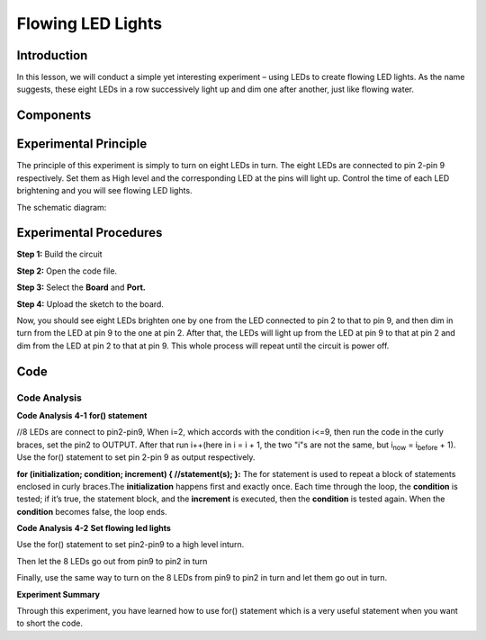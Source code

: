 Flowing LED Lights
=========================

Introduction
-----------------

In this lesson, we will conduct a simple yet interesting experiment –
using LEDs to create flowing LED lights. As the name suggests, these
eight LEDs in a row successively light up and dim one after another,
just like flowing water.

Components
----------------------

.. image:: media_mega2560/mega04.png
    :align: center




Experimental Principle
---------------------------

The principle of this experiment is simply to turn on eight LEDs in
turn. The eight LEDs are connected to pin 2-pin 9 respectively. Set them
as High level and the corresponding LED at the pins will light up.
Control the time of each LED brightening and you will see flowing LED
lights.

The schematic diagram:

.. image:: media_mega2560/image64.png
    :align: center




Experimental Procedures
------------------------------

**Step 1:** Build the circuit

.. image:: media_mega2560/image65.png
    :align: center

**Step 2:** Open the code file.

**Step 3:** Select the **Board** and **Port.**

**Step 4:** Upload the sketch to the board.

Now, you should see eight LEDs brighten one by one from the LED
connected to pin 2 to that to pin 9, and then dim in turn from the LED
at pin 9 to the one at pin 2. After that, the LEDs will light up from
the LED at pin 9 to that at pin 2 and dim from the LED at pin 2 to that
at pin 9. This whole process will repeat until the circuit is power off.

.. image:: media_mega2560/image66.jpeg
    :align: center

Code
--------

.. raw:: html

    <iframe src=https://create.arduino.cc/editor/sunfounder01/0bbeb938-b857-40fd-beeb-74dfbd5eddb3/preview?embed style="height:510px;width:100%;margin:10px 0" frameborder=0></iframe>    

Code Analysis
^^^^^^^^^^^^^^^^

**Code Analysis** **4-1** **for() statement**

.. |image21| image:: media_mega2560/image67.png

|image21|//8 LEDs are connect to pin2-pin9, When i=2, which accords with
the condition i<=9, then run the code in the curly braces, set the pin2
to OUTPUT. After that run i++(here in i = i + 1, the two "i"s are not
the same, but i\ :sub:`now` = i\ :sub:`before` + 1). Use the for()
statement to set pin 2-pin 9 as output respectively.

.. image:: media_mega2560/image68.png
   :width: 6.17708in
   :height: 0.8125in

**for (initialization; condition; increment) { //statement(s); }:** The
for statement is used to repeat a block of statements enclosed in curly
braces.The **initialization** happens first and exactly once. Each time
through the loop, the **condition** is tested; if it’s true, the
statement block, and the **increment** is executed, then the
**condition** is tested again. When the **condition** becomes false, the
loop ends.

**Code Analysis** **4-2** **Set flowing led lights**

Use the for() statement to set pin2-pin9 to a high level inturn.

.. image:: media_mega2560/image69.png


Then let the 8 LEDs go out from pin9 to pin2 in turn

.. image:: media_mega2560/image70.png

Finally, use the same way to turn on the 8 LEDs from pin9 to pin2 in
turn and let them go out in turn.

.. image:: media_mega2560/image71.png


**Experiment Summary**

Through this experiment, you have learned how to use for() statement
which is a very useful statement when you want to short the code.
